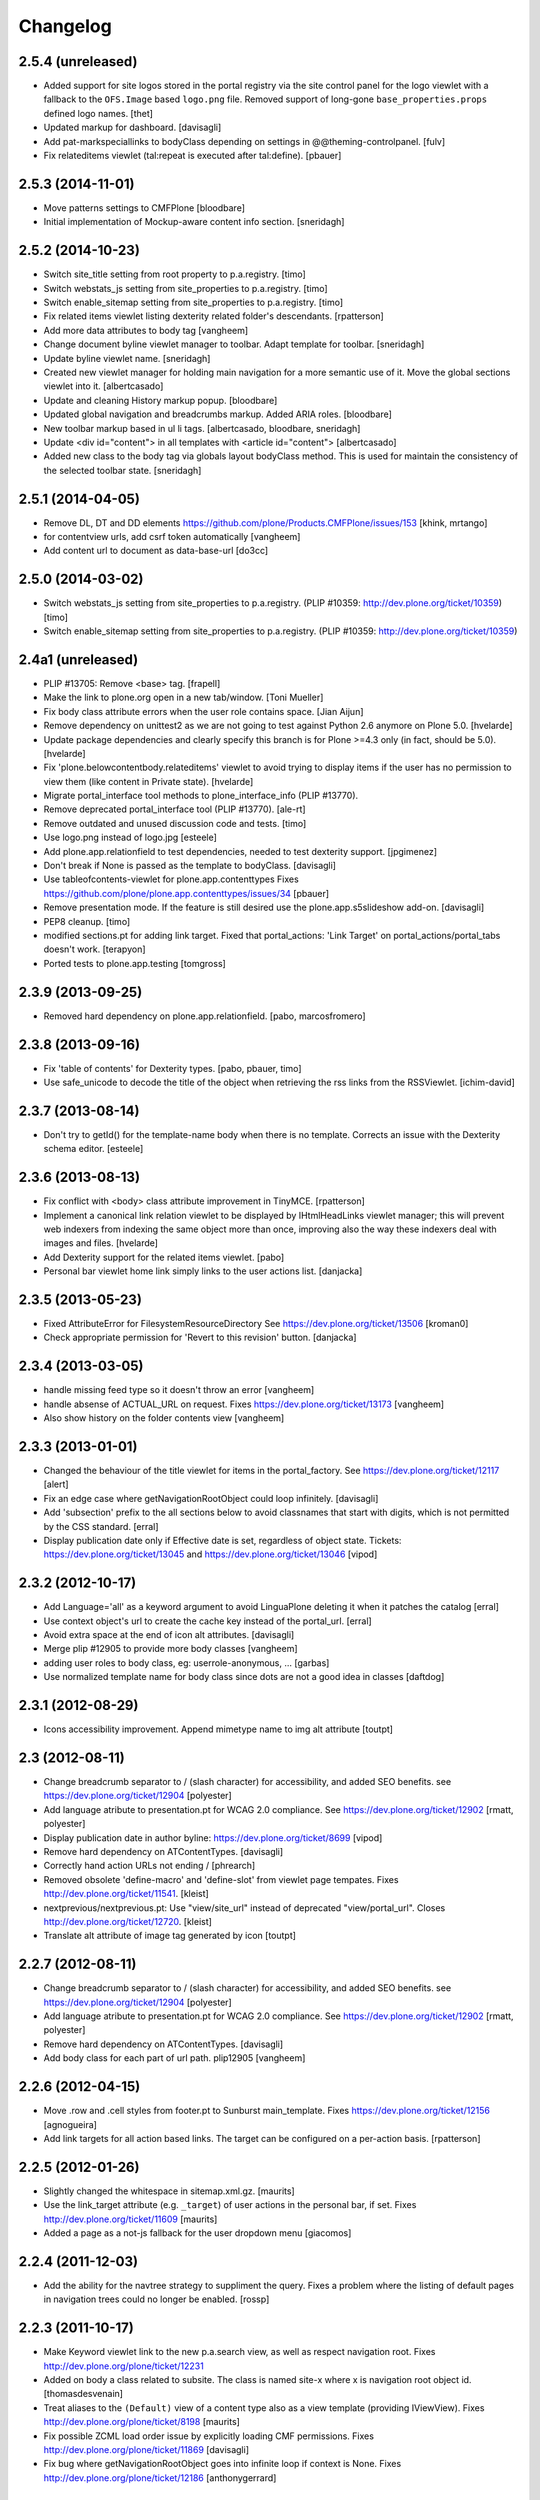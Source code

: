 Changelog
=========

2.5.4 (unreleased)
------------------

- Added support for site logos stored in the portal registry via the site
  control panel for the logo viewlet with a fallback to the ``OFS.Image``
  based ``logo.png`` file. Removed support of long-gone
  ``base_properties.props`` defined logo names.
  [thet]

- Updated markup for dashboard.
  [davisagli]

- Add pat-markspeciallinks to bodyClass depending on settings in @@theming-controlpanel.
  [fulv]

- Fix relateditems viewlet (tal:repeat is executed after tal:define).
  [pbauer]


2.5.3 (2014-11-01)
------------------

- Move patterns settings to CMFPlone
  [bloodbare]

- Initial implementation of Mockup-aware content info section.
  [sneridagh]


2.5.2 (2014-10-23)
------------------

- Switch site_title setting from root property to p.a.registry.
  [timo]

- Switch webstats_js setting from site_properties to p.a.registry.
  [timo]

- Switch enable_sitemap setting from site_properties to p.a.registry.
  [timo]

- Fix related items viewlet listing dexterity related folder's descendants.
  [rpatterson]

- Add more data attributes to body tag
  [vangheem]

- Change document byline viewlet manager to toolbar. Adapt template for toolbar.
  [sneridagh]

- Update byline viewlet name.
  [sneridagh]

- Created new viewlet manager for holding main navigation for a more semantic
  use of it. Move the global sections viewlet into it.
  [albertcasado]

- Update and cleaning History markup popup.
  [bloodbare]

- Updated global navigation and breadcrumbs markup. Added ARIA roles.
  [bloodbare]

- New toolbar markup based in ul li tags.
  [albertcasado, bloodbare, sneridagh]

- Update <div id="content"> in all templates with <article id="content">
  [albertcasado]

- Added new class to the body tag via globals layout bodyClass method. This is
  used for maintain the consistency of the selected toolbar state.
  [sneridagh]


2.5.1 (2014-04-05)
------------------

- Remove DL, DT and DD elements
  https://github.com/plone/Products.CMFPlone/issues/153
  [khink, mrtango]

- for contentview urls, add csrf token automatically
  [vangheem]

- Add content url to document as data-base-url
  [do3cc]


2.5.0 (2014-03-02)
------------------

- Switch webstats_js setting from site_properties to p.a.registry.
  (PLIP #10359: http://dev.plone.org/ticket/10359)
  [timo]

- Switch enable_sitemap setting from site_properties to p.a.registry.
  (PLIP #10359: http://dev.plone.org/ticket/10359)


2.4a1 (unreleased)
------------------

- PLIP #13705: Remove <base> tag.
  [frapell]

- Make the link to plone.org open in a new tab/window.
  [Toni Mueller]

- Fix body class attribute errors when the user role contains space.
  [Jian Aijun]

- Remove dependency on unittest2 as we are not going to test against
  Python 2.6 anymore on Plone 5.0.
  [hvelarde]

- Update package dependencies and clearly specify this branch is for
  Plone >=4.3 only (in fact, should be 5.0).
  [hvelarde]

- Fix 'plone.belowcontentbody.relateditems' viewlet to avoid trying to
  display items if the user has no permission to view them (like content
  in Private state).
  [hvelarde]

- Migrate portal_interface tool methods to plone_interface_info (PLIP #13770).
- Remove deprecated portal_interface tool (PLIP #13770).
  [ale-rt]

- Remove outdated and unused discussion code and tests.
  [timo]

- Use logo.png instead of logo.jpg
  [esteele]

- Add plone.app.relationfield to test dependencies,
  needed to test dexterity support. [jpgimenez]

- Don't break if None is passed as the template to bodyClass.
  [davisagli]

- Use tableofcontents-viewlet for plone.app.contenttypes
  Fixes https://github.com/plone/plone.app.contenttypes/issues/34
  [pbauer]

- Remove presentation mode. If the feature is still desired use
  the plone.app.s5slideshow add-on.
  [davisagli]

- PEP8 cleanup.
  [timo]

- modified sections.pt for adding link target.
  Fixed that portal_actions: 'Link Target' on
  portal_actions/portal_tabs doesn't work.
  [terapyon]

- Ported tests to plone.app.testing
  [tomgross]

2.3.9 (2013-09-25)
------------------

- Removed hard dependency on plone.app.relationfield.
  [pabo, marcosfromero]


2.3.8 (2013-09-16)
------------------

- Fix 'table of contents' for Dexterity types.
  [pabo, pbauer, timo]

- Use safe_unicode to decode the title of the object when retrieving the rss
  links from the RSSViewlet.
  [ichim-david]


2.3.7 (2013-08-14)
------------------

- Don't try to getId() for the template-name body when there is no template.
  Corrects an issue with the Dexterity schema editor.
  [esteele]


2.3.6 (2013-08-13)
------------------

- Fix conflict with <body> class attribute improvement in TinyMCE.
  [rpatterson]

- Implement a canonical link relation viewlet to be displayed by
  IHtmlHeadLinks viewlet manager; this will prevent web indexers from indexing
  the same object more than once, improving also the way these indexers deal
  with images and files.
  [hvelarde]

- Add Dexterity support for the related items viewlet.
  [pabo]

- Personal bar viewlet home link simply links to the user actions list.
  [danjacka]


2.3.5 (2013-05-23)
------------------

- Fixed AttributeError for FilesystemResourceDirectory
  See https://dev.plone.org/ticket/13506
  [kroman0]

- Check appropriate permission for 'Revert to this revision' button.
  [danjacka]


2.3.4 (2013-03-05)
------------------

- handle missing feed type so it doesn't throw an error
  [vangheem]

- handle absense of ACTUAL_URL on request.
  Fixes https://dev.plone.org/ticket/13173
  [vangheem]

- Also show history on the folder contents view
  [vangheem]


2.3.3 (2013-01-01)
------------------

- Changed the behaviour of the title viewlet for items in the portal_factory.
  See https://dev.plone.org/ticket/12117
  [alert]

- Fix an edge case where getNavigationRootObject could loop infinitely.
  [davisagli]

- Add 'subsection' prefix to the all sections below to avoid classnames
  that start with digits, which is not permitted by the CSS standard.
  [erral]

- Display publication date only if Effective date is set, regardless of object
  state. Tickets:
  https://dev.plone.org/ticket/13045 and https://dev.plone.org/ticket/13046
  [vipod]


2.3.2 (2012-10-17)
------------------

- Add Language='all' as a keyword argument to avoid LinguaPlone deleting it when
  it patches the catalog
  [erral]

- Use context object's url to create the cache key instead of the portal_url.
  [erral]

- Avoid extra space at the end of icon alt attributes.
  [davisagli]

- Merge plip #12905 to provide more body classes
  [vangheem]

- adding user roles to body class, eg: userrole-anonymous, ...
  [garbas]

- Use normalized template name for body class since dots are not a good idea in classes
  [daftdog]

2.3.1 (2012-08-29)
------------------

- Icons accessibility improvement. Append mimetype name to img alt attribute
  [toutpt]


2.3 (2012-08-11)
----------------

- Change breadcrumb separator to / (slash character) for accessibility, and added SEO benefits.
  see https://dev.plone.org/ticket/12904
  [polyester]

- Add language atribute to presentation.pt for WCAG 2.0 compliance.
  See https://dev.plone.org/ticket/12902
  [rmatt, polyester]

- Display publication date in author byline:
  https://dev.plone.org/ticket/8699
  [vipod]

- Remove hard dependency on ATContentTypes.
  [davisagli]

- Correctly hand action URLs not ending / [phrearch]

- Removed obsolete 'define-macro' and 'define-slot' from viewlet page tempates.
  Fixes http://dev.plone.org/ticket/11541.
  [kleist]

- nextprevious/nextprevious.pt: Use "view/site_url" instead of deprecated "view/portal_url".
  Closes http://dev.plone.org/ticket/12720.
  [kleist]

- Translate alt attribute of image tag generated by icon
  [toutpt]


2.2.7 (2012-08-11)
------------------

- Change breadcrumb separator to / (slash character) for accessibility, and added SEO benefits.
  see https://dev.plone.org/ticket/12904
  [polyester]

- Add language atribute to presentation.pt for WCAG 2.0 compliance.
  See https://dev.plone.org/ticket/12902
  [rmatt, polyester]

- Remove hard dependency on ATContentTypes.
  [davisagli]

- Add body class for each part of url path. plip12905
  [vangheem]

2.2.6 (2012-04-15)
------------------

- Move .row and .cell styles from footer.pt to Sunburst main_template.
  Fixes https://dev.plone.org/ticket/12156
  [agnogueira]

- Add link targets for all action based links.  The target can be
  configured on a per-action basis.
  [rpatterson]


2.2.5 (2012-01-26)
------------------

- Slightly changed the whitespace in sitemap.xml.gz.
  [maurits]

- Use the link_target attribute (e.g. ``_target``) of user actions in
  the personal bar, if set.
  Fixes http://dev.plone.org/ticket/11609
  [maurits]

- Added a page as a not-js fallback for the user dropdown menu
  [giacomos]


2.2.4 (2011-12-03)
------------------

- Add the ability for the navtree strategy to suppliment the query.
  Fixes a problem where the listing of default pages in navigation
  trees could no longer be enabled.
  [rossp]


2.2.3 (2011-10-17)
------------------

- Make Keyword viewlet link to the new p.a.search view, as well as respect
  navigation root.
  Fixes http://dev.plone.org/plone/ticket/12231

- Added on body a class related to subsite.
  The class is named site-x where x is navigation root object id.
  [thomasdesvenain]

- Treat aliases to the ``(Default)`` view of a content type also as a
  view template (providing IViewView).
  Fixes http://dev.plone.org/plone/ticket/8198
  [maurits]

- Fix possible ZCML load order issue by explicitly loading CMF permissions.
  Fixes http://dev.plone.org/plone/ticket/11869
  [davisagli]

- Fix bug where getNavigationRootObject goes into infinite loop if context is
  None.
  Fixes http://dev.plone.org/plone/ticket/12186
  [anthonygerrard]


2.2.2 (2011-08-23)
------------------

- Accessibility: Added a title and alt tag to the logo.
  This fixes http://dev.plone.org/plone/ticket/11689
  [fulv]

- Switching 'Skip to navigation' to be linked to the global navigation instead
  of the navigation portlet.
  This fixes http://dev.plone.org/plone/ticket/11728
  [spliter]


2.2.1 - 2011-08-08
------------------

- Refactor getNavigationRoot to make it simpler, fixing issues when
  relativeRoot is specified.
  [gotcha]

- 'placeholder' attribute for the searchbox instead of the custom JS handling
  of the same functionality.
  [spliter]


2.2 - 2011-07-19
----------------

- Fixed validation of the personal bar for anonymous user.
  [spliter]

- Replaced obsolete in HTML5 <acronym> element with <abbr>.
  References http://dev.plone.org/plone/ticket/11300.
  [spliter]

- Set the search form to submit to @@search in order to use the new
  search results page.
  [elvix]

- Updated the BaseIcon to return its html tag when called.
  [elvix]

- Updated search link in <head> to link to @@search - updated search results
  view.
  [spliter]

- Updated searchbox.pt to be linked to updated search results view.
  [spliter]


2.1.9 - unreleased
------------------

- Switching 'Skip to navigation' to be linked to the global navigation instead
  of the navigation portlet.
  This fixes http://dev.plone.org/plone/ticket/11728
  [spliter]


2.1.8 - 2011-07-04
------------------

- Show 'Manage portlets' fallback viewlet for all ILocalPortletAssignables, not
  just ATContentTypes items. This fixes
  http://code.google.com/p/dexterity/issues/detail?id=183
  [davisagli]


2.1.7 - 2011-06-30
------------------

- Footer viewlet have all viewlet base API (site_url, navigation_root_url, etc).
  [thomasdesvenain]

- Make the bodyClass play more nice with ZopeViewPageTemplateFile.
  This fixes https://dev.plone.org/plone/ticket/11825
  [WouterVH]


2.1.6 - 2011-06-02
------------------

- Use getPhysicalPath instead of absolute_url_path to handle correctly
  virtual hosting.
  This fixes http://dev.plone.org/plone/ticket/8787
  [encolpe]


2.1.5 - 2011-05-12
------------------

- Page title and logo image title are related to navigation root.
  Refs http://dev.plone.org/plone/ticket/9175.
  Added navigation_root_title to portal_state view.
  [thomasdesvenain]

- Fix missing workflow history entry for content creation. Closes #11305.
  [rossp]

- Respect typesUseViewActionInListings in sitemap.xml.
  [elro]

- Use the parent url for default pages in sitemap.xml.
  [elro]

- Exclude types_not_searched from sitemap.xml.
  This fixes http://dev.plone.org/plone/ticket/7145
  [elro]

- Reduce whitespace in sitemap.xml.
  [elro]

- sitemap.xml.gz support for INavigationRoot.
  [elro]

- Add MANIFEST.in.
  [WouterVH]

- Make ``getNavigationRoot`` behave correctly in ``INavigationRoot``-folders
  where a ``relativeRoot`` is specified.
  This fixes https://dev.plone.org/plone/ticket/8787
  [WouterVH]


2.1.4 - 2011-04-03
------------------

- Make the body `section-` class based on the navigation root instead of the
  site root.
  [elro]

- Added navigation_root to plone_portal_state.
  [elro]


2.1.3 - 2011-03-02
------------------

- Fixed i18n of the "Log in to add comments" button. It was a regression
  since 2.0. This fixes http://dev.plone.org/plone/ticket/11525
  [vincentfretin]


2.1.2 - 2011-02-10
------------------

- Add div#content wrapper to @@contenthistorypopup. This is the only popup
  that has its own template, and it needs a #content id for xdv configurations
  like that of plone.org.
  [smcmahon]

- Enable managing portlets of default pages.
  This fixes http://dev.plone.org/plone/ticket/10672
  [fRiSi]


2.1.1 - 2011-02-04
------------------

- Do not show personaltools if there aren't any user actions.
  This fixes https://dev.plone.org/plone/ticket/11460
  [fRiSi]


2.1 - 2011-01-13
----------------

- Update test to check for ``login`` instead of ``login_form``.
  [elro]

- Remove login redirect alias. As of Plone 4.1 there is a login script.
  [elro]


2.0.10 - 2011-06-02
-------------------

- Use getPhysicalPath instead of absolute_url_path to handle correctly virtual
  hosting. This fixes http://dev.plone.org/plone/ticket/8787
  [encolpe]


2.0.9 - 2011-05-12
------------------

- Make getNavigationRoot behave correctly in INavigationRoot-folders where a
  relativeRoot is specified. This fixes http://dev.plone.org/plone/ticket/8787
  [WouterVH]


2.0.8 - 2011-04-01
------------------

- Enable managing portlets of default pages. This fixes
  http://dev.plone.org/plone/ticket/10672
  [fRiSi]


2.0.7 - 2011-02-25
------------------

- Fixed i18n of the "Log in to add comments" button. It was a regression since
  2.0. This fixes http://dev.plone.org/plone/ticket/11525
  [vincentfretin]


2.0.6 - 2011-01-03
------------------

- Depend on ``Products.CMFPlone`` instead of ``Plone``.
  [elro]

- Avoid creating persistent DiscussionItemContainers prematurely when items
  are viewed that have commenting enabled but no actual comments yet.
  [davisagli]

- Don't cache navigation_root_path and navigation_root_url contextless
  http://dev.plone.org/plone/ticket/11291
  [tom_gross]

- Add ids to links personal_bar when rendered as anonymous so they can be
  styled. This makes behavior consistent with the authenticated personal_bar.
  http://dev.plone.org/plone/ticket/10850
  [eleddy]


2.0.5 - 2010-11-15
------------------

- Fix presentation view when headings have HTML attributes (such as headings
  translated from reStructured Text). This fixes
  http://dev.plone.org/plone/ticket/10689
  [davisagli]

- Removed unnecessary memoization of the presentation view; turned its tests
  into unit tests.
  [davisagli]

- XHTML 1.0 Strict searchbox.pt.
  This fixes http://dev.plone.org/plone/ticket/11007
  [kiorky]


2.0.4 - 2010-09-28
------------------

- Fixed @@plone_context_state.view_template_id handling of content that does
  not implement IBrowserDefault (Products.CMFDynamicViewFTI). It was possible
  for this code to raise Unauthorized even when the user had permission to
  access the default view of the current context.
  [mj]

- Avoid conflict in selected tabs when the id of an excluded item starts with the
  same id of an existing tab.
  Fixes http://dev.plone.org/plone/ticket/11140
  [WouterVH]


2.0.3 - 2010-09-15
------------------

- Translate comment messages on history
  [tdesvenain]

- 'Compare' link is not available
  if content type is not registered in portal_diff.
  Fixes http://dev.plone.org/plone/ticket/11107.
  [tdesvenain]

- Added icons to related items viewlet for file types
  Fixes http://dev.plone.org/plone/ticket/10866
  [cwainwright]


2.0.2 - 2010-08-03
------------------

- Use "index" instead of "render" to ease customization of next/prev and rss
  viewlets.
  [esteele]

- Use unicode double arrows for next/previous links instead of right/left arrow
  images.
  [esteele]

- Correct CSS class attribute for next/previous links.
  [esteele]


2.0.1 - 2010-07-18
------------------

- Update license to GPL version 2 only.
  [hannosch]


2.0 - 2010-07-01
----------------

- Removed notice about registered trademark from the footer, that's what (R)
  means anyway.
  [limi]

- Make sure the presentation mode warning (if the document has no headings)
  displays properly. Fixes http://dev.plone.org/plone/ticket/10689.
  [davisagli]

- Adding "deactivated" class to menus by default, so they won't flicker on load.
  This fixes http://dev.plone.org/plone/ticket/10470.
  [limi]

- Determine whether to show the history link in the byline viewlet based on
  whether the user has the 'CMFEditions: Access previous versions'
  permission, rather than based on whether the user is anonymous or not.
  Fixes http://dev.plone.org/plone/ticket/10640.
  [davisagli]

- Add an 'icons-on' class to the body when icons are enabled, so that icons
  applied via CSS can also be controlled.
  [davisagli]


2.0b8 - 2010-06-03
------------------

- Only show the history link in the byline on the default view. This avoids
  having the links in folder listing views.
  [hannosch]

- The condition on the author link in the byline was reversed.
  [rossp]

- Document byline should not show history link to anonymous users.
  [elro]


2.0b7 - 2010-05-03
------------------

- Fixed personal_bar.pt to not repeat the UL tag for each user action.
  This fixes http://dev.plone.org/plone/ticket/10481
  [xMartin, dunlapm]

- Fixed CMFContentIcon to not return a url if the getIcon lookup fails
  in the same way that brain-based icons do. This fixes
  http://dev.plone.org/plone/ticket/10466
  [dunlapm]

- Cleaned up content history viewlets and overlays by eliminating
  superfluous div tags from the output.
  [dunlapm]

- Added apple-touch-icon (iPhone/iPad home screen icon) definition to
  favicon.pt
  [limi]


2.0b6 - 2010-04-07
------------------

- The catalog brains icon return no icon if the type's icon_expr is
  empty.
  [rossp]

- Extend the have_portlets check to make it possible to force a portlet column
  to be enabled even if there are no portlets.
  [davisagli]

- Simplified Related Items to use a definition list instead of a fieldset -
  it's really not a form.
  [limi]

- Change keyword/tag viewlet to be independent of the surrounding language,
  and to have a class on the separator, so it can be removed when the styling
  requires it.
  [limi]

- Update viewlets so that this package now defines the viewlet configuration
  required by the Sunburst theme, and plonetheme.classic overrides that to
  achieve the old viewlet positions.
  [davisagli]


2.0b5 - 2010-03-05
------------------

- Make icon descriptions' lookup of portal_type title less brittle for missing
  portal_types (fall back to the portal_type id).
  [davisagli]

- Further optimize the related_items view by avoiding an algorithm with
  quadratic complexity.
  [hannosch]


2.0b4 - 2010-02-18
------------------

- Updated history_view.pt to the recent markup conventions.
  References http://dev.plone.org/old/plone/ticket/9981
  [spliter]


2.0b3 - 2010-02-17
------------------

- Speed up related items viewlet by returning catalog brains instead of
  full objects.
  [stefan]

- Updated dashboard.pt to follow recent markup conventions.
  References http://dev.plone.org/old/plone/ticket/9981
  [spliter]

- Moved condition for .contentViews and .contentActions to div#edit-bar to not
  include #edit-bar in tabs should not be rendered.
  [spliter]

- Disabled columns in dashboard.pt with REQUEST variables according to the
  recent conventions.
  [spliter]

- Removing redundant .documentContent markup.
  This refs http://dev.plone.org/plone/ticket/10231.
  [limi]

- Moved the prepareObjectTabs method from the @@plone view to the contentviews
  viewlet and introduced a class for the viewlet.
  [hannosch]

- Introduce a new @@plone_layout globals view, which contains methods from the
  @@plone view and which were commonly overridden to change layout policies.
  [hannosch]

- Moved the history link back into the byline. This refs
  http://dev.plone.org/plone/ticket/10102.
  [hannosch]

- Add html id to personal bar actions.
  [paul_r]

- Created several modifications of the content history viewlet to act as
  standalone history page and simple popup. Old collapsible history viewlet
  is still in place, ready to be wired in with zcml for anyone who needs the
  old behavior.
  [smcmahon]

- Fixed broken reference to portal_workflow in document_relateditems-viewlet
  [tom_gross]


2.0b2 - 2010-01-31
------------------

- Use the same designation for "Plone" in the portal footer and the
  colophon.
  Fixes http://dev.plone.org/plone/ticket/9741.
  [dukebody]


2.0b1 - 2010-01-25
------------------

- Micro-optimization for skip_links viewlet.
  [hannosch]

- Update presentation fullscreen view to match current main_template's.
  [hannosch]

- Simplify the TAL of the dublin core viewlet.
  [hannosch]

- Avoid the overhead of a DateTime class in the footer.
  [hannosch]

- Optimized the related items viewlet.
  [hannosch]

- Avoid looking a "request/SearchableText|nothing" expression. Looking things
  up in the entire request which aren't there most of the time is actually
  somewhat slow.
  [hannosch]

- Optimized the content history viewlet.
  [hannosch]

- Optimize TAL code of the byline viewlet.
  [hannosch]

- Registered new viewlet for related items instead of using a macro.
  References http://dev.plone.org/plone/ticket/9985.
  [spliter]

- Always return an id to ensure searchbox viewlet produces valid HTML
  when livesearch is disabled.
  Fixes http://dev.plone.org/plone/ticket/9405 - thanks saily.
  [pelle]


2.0a5 - 2009-12-27
------------------

- Use the getIconExprObject method of the FTI instead of the deprecated
  getIcon method.
  [hannosch]

- Specified package dependencies.
  [hannosch]

- Use the correct ViewPageTemplateFile from Five for the links viewlets.
  [hannosch]


2.0a4 - 2009-12-16
------------------

- Do not let the homelink in the personal bar viewlet point to the
  author page but to the personalize_form (or dashboard).
  Fixes http://dev.plone.org/plone/ticket/8707
  [maurits]

- ``plone.htmlhead.title`` was not editable TTW. This closes
  http://dev.plone.org/plone/ticket/9488.
  [hannosch]


2.0a3 - 2009-12-02
------------------

- Properly placed path bar above the content.
  http://dev.plone.org/plone/ticket/9860
  [spliter]

- plone.manage_portlets_fallback viewlet's implementation
  http://dev.plone.org/plone/ticket/9808
  [spliter]

- Only show diff and revert buttons for most recent version if it
  differs from the working copy.
  http://dev.plone.org/plone/ticket/9803
  [alecm]

- Remove review_state from version history info, it's not always there
  and we weren't using it.
  http://dev.plone.org/plone/ticket/9816
  [alecm]

- Pass the creator id to /author/ as a parameter if it contains a '/', such
  as openid users.
  [matthewwilkes]

- Portal logo has to have 'title' attribute for better accessibility.
  [spliter]


2.0a2 - 2009-11-15
------------------

- Package metadata cleanup.
  [hannosch]

- Avoid calling lots of Python scripts from inside the content history viewlet
  and use methods on the view instead.
  [hannosch]


2.0a1 - 2009-11-15
------------------

- Moved plone.path_bar to the plone.abovecontenttitle viewlet
  manager, breadcrumbs should be close to the title of the current document.
  [limi]

- It's no longer the dashboard's responsibility to supply prefs/profile links
  now that they are located in the user menu.
  The code uses the "group" terminology here though, so I'm wondering if this is
  related to group dashboards. If I broke anything, let me know.
  [limi]

- Micro-optimize the icons views.
  [hannosch]

- Merged the ``selectedTabs`` Python script into the GlobalSectionsViewlet.
  [hannosch]

- Take advantage of icons being found on the actions themselves now instead
  and avoid the getIconFor indirection.
  [hannosch]

- Removed the special default page and translation handling. LinguaPlone uses
  a content language negotiator per default instead.
  [hannosch]

- Add a viewlet to display the Dublin Core metadata added in
  http://dev.plone.org/plone/ticket9272
  [esteele]

- Added support for group dashboards to the dashboard view.
  [optilude]

- Greatly simplify the default colophon, so it stands a chance of staying on
  actual sites. We cannot claim any standards support for public sites, only
  for Plone itself.
  [hannosch]

- Changed the is_rtl method of the portal state view not to rely on the locale
  but use a much simpler test based on the language code. This avoids setting
  up the expensive request.locale.
  [hannosch]

- Fixed the portal state view to look for uppercase language in the request,
  since that is set by PloneLanguageTool. This closes
  http://dev.plone.org/plone/ticket/8342.
  [hannosch]

- "Log in to add comments" button is now a link and respects the login URL
  specified in portal_actions. Closes http://dev.plone.org/plone/ticket/9071.
  [erikrose]

- Fixed is_rtl test to work with new locale based approach.
  [hannosch]

- Removed memoizing for things which are only used once in a page.
  [hannosch]

- Replaced direct invocations of interfaces with queryAdapter calls. The
  former does a suboptimal getattr call internally.
  [hannosch]

- Sanitized the actions handling on the context state view. You can pass in
  an action category into the action method now, which is the preferred way.
  This allows us to avoid evaluating all actions in the current context if
  we are only interested in some of the categories.
  [hannosch]

- Since Zope 2.11 the locale is available on the request. Removed our special
  code from the portal state view and rely directly on the request.
  [hannosch]

- Changed ViewletBase so viewlets can be registered as zope.contentproviders.
  This closes http://dev.plone.org/plone/ticket/7868.
  [hannosch]

- Purge old zope2 Interface interfaces for Zope 2.12 compatibility.
  [elro]


1.2.5 - 2009-08-01
------------------

- In the history viewlet, moved again the arrows inside a span, it's really needed to apply a style.
  [vincentfretin]


1.2.4 - 2009-07-04
------------------

- In the history viewlet, internationalized the Compare link and replaced
  icons by plain text. The revert link is now a POST button. This closes
  http://dev.plone.org/plone/ticket/9064
  [limi, vincentfretin]


1.2.3 - 2009-06-12
------------------

- Fix issue when dealing with empty version histories in history viewlet.
  [alecm]


1.2.2 - 2009-06-11
------------------

- Make ContentHistoryViewlet use new metadata only history method to
  speed up listing.
  [alecm]

- Make ContentHistoryViewlet check if context isVersionable.
  [elro]


1.2.1 - 2009-05-20
------------------

- Changed the search and author header links to respect the navigation root.
  [hannosch]


1.2 - 2009-05-16
----------------

- Filter not-interesting history entries in content history viewlet. This
  prevents an empty history viewlet from being shown.
  [wichert]

- Add a new content history viewlet which combines the full workflow history
  and content versions. Render this instead of the workflow history viewlet.
  [wichert]

- Fixed querystring in CSS validation link in viewlets/colophon.pt
  There was an ampersand where the leading "?" should have been.
  http://dev.plone.org/plone/ticket/9054
  [siebo]

- Fixed "region-content" id twice in dashboard.pt, replaced one by "content".
  Fixes http://dev.plone.org/plone/ticket/8932
  [vincentfretin]

- Author link tag should follow same rules as byline viewlet.
  [elro]


1.2rc1 - 2009-03-20
-------------------

- Fixed i18n in content_history template.
  There were two nested msgids and dynamic content.
  [vincentfretin]

- Removed stray span tags in the comment byline.
  [limi]


1.2b1 - 2009-03-07
------------------

- Added navigation_root_url to the common viewlets base class. Adjusted the
  various viewlets templates to use the new attribute. Changed the dashboard
  view to be available on an INavigationRoot.
  This implements http://plone.org/products/plone/roadmap/234
  [calvinhp]

- Default to using the content history viewlet instead of the workflow history
  viewlet.
  [wichert]

- Add options to show differences between consecutive versions, and revert to
  and preview older revisions to the content history viewlet.
  [wichert]

- Use the new history view from CMFEditions instead of the crufty old form.
  [wichert]


1.1.8 - 2009-03-07
------------------

- Adjust the caching of sitemap.xml.gz. We only cache for anonymous users. That
  fixes a bug where a cached sitemap.xml.gz is delivered with information that
  only an user with more privilegs is allowed to see. We also make sure that
  the cached file was build with a current catalog by adding the catalog
  counter to the cache key. Based on a patch by stxnext.  Fixes
  http://dev.plone.org/plone/ticket/8402
  [stxnext, csenger]

- Added time_only for use with toLocalizedTime so that event_view now localizes
  the start/end times if the start/end dates are the same. Closes
  http://dev.plone.org/plone/ticket/8607
  [jnelson, calvinhp]

- Fixed Plone 3.1 backward compatibility of above.
  [stefan]


1.1.7 - 2008-12-15
------------------

- Modified user profile item on the dashboard to use an image tag
  instead of a background image. This makes it more consistent with
  the other list items and easier to style for RTL scripts.
  [emanlove]


1.1.6 - 2008-11-21
------------------

- Avoid a test failure caused by test interdependencies.
  [hannosch]

- Fixed tests for the language method of the portal state view.
  [hannosch]

- Fixed keywords.pt to properly encode ampersands in its links. This closes
  http://dev.plone.org/plone/ticket/8509
  [younga3, dunlapm]

- Fixed site_icon so that we would have flipped icon in case of RTL.
  This closes http://dev.plone.org/plone/ticket/4576
  [spliter]

- Fixed generation of links to author.cpt for user IDs that are a URL
  (OpenID users, e.g.).  This closes http://dev.plone.org/plone/ticket/8040
  [davisagli]

- Add some tests on private contents for sitemap.xml.gz generation.  This
  closes http://dev.plone.org/plone/ticket/8402
  [encolpe]


1.1.5 - 2008-08-18
------------------

- Fixed an invalid message id for the dashboard. This closes
  http://dev.plone.org/plone/ticket/7758.
  [hannosch]

- Fixed comments.pt to pass the title of the comment you are replying to into
  the discussion_reply_form. This closes
  http://dev.plone.org/plone/ticket/8323
  [calvinhp]

- Refactor default_page: move all logic out of the view to separate methods
  so they can be called without a request (which is not used at all).
  Deprecate parameters which were not in the interface and were never used.
  [wichert]

- Added note that Javascript is required for presentation mode. This closes
  http://dev.plone.org/plone/ticket/7575 and
  http://dev.plone.org/plone/ticket/7573
  [limi]

- Fixed plone_context_state's view_url method to work with contexts that don't
  have a portal_type.  This closes http://dev.plone.org/plone/ticket/8028.
  [davisagli]

- Changed IContentIcon to expose users to the title of the FTI instead of the
  portal_type. This closes http://dev.plone.org/plone/ticket/8246.
  [hannosch]

- Adjusted deprecation warnings to point to Plone 4.0 instead of Plone 3.5
  since we changed the version numbering again.
  [hannosch]


1.1.3 - 2008-07-07
------------------

- Made PersonalBarViewlet tolerate users who don't have a Plone user object, as
  when using OpenID or apachepas. This fixes
  http://dev.plone.org/plone/ticket/7296.
  [erikrose]

- Use 'index' attribute rather than 'render' for setting viewlet templates, so
  that they can be overridden using the 'template' ZCML attribute.
  [davisagli]


1.1.0 - 2008-04-20
------------------

- Applied patch from http://dev.plone.org/plone/ticket/7942 to ensure that the
  'currentParent' marker is not True for items that have a path that is a
  substring of the true path.
  [optilude]

- Displaying 'Anonymous User' also when the comment creator is an empty
  string. This fixes http://dev.plone.org/plone/ticket/7712.
  [rsantos]

- Allow the use of the icon attribute on action directly instead of using the
  actionicons tool.
  [hannosch]

- Fix invalid leading space in all 'Up to Site Setup' links.
  [wichert]

- Fixed permission in workflow history viewlet. This closes
  http://dev.plone.org/plone/ticket/5507.
  [hannosch]

- Made handling of self.context in portal.py consistent.
  [hannosch]

- Rename the portal_url instance variable to site_url in the ViewletBase
  class. This prevents getToolByName(..., 'portal_url') from returning
  the URL string instead of the portal_url tool, which can causes unexpected
  and subtle breakage. portal_url is still available but produces a deprecation
  warning. It will be removed in Plone 4.
  [wichert]

- Added viewlet for RSS link.
  [fschulze]

- Added dependency on plone.app.viewletmanager.
  [fschulze]

- Make viewlet managers in head section order- and filterable.
  [fschulze]


1.0.6 - 2008-09-10
------------------

- Added i18n markup to nextprevious.pt.
  This closes http://dev.plone.org/plone/ticket/7537.
  [hannosch]

- Catch KeyError for presentation or tableContents when document
  has an out-of-date schema.  Can happen when migrating from Plone
  2.5 to 3.0. Fall back to False for those attributes then.
  [maurits]


1.0.5 - 2008-01-03
------------------

- Do not create an empty <ul> in the personal actions bar if there are
  no items in it. This fixes an XHTML syntax error.
  [wichert]


1.0.4 - 2007-12-06
------------------

- Added i18n domain to comment.pt.
  [martior]

- Allow non ascii characters in webstats_js code.
  Fixes http://dev.plone.org/plone/ticket/7359
  [naro]

- Fixed workflow history viewlet to handle entries with
  usernames that don't exist any more (deleted users) and
  also anonymous users.
  This fixes http://dev.plone.org/plone/ticket/7250.
  [rsantos]


1.0.3 - 2007-11-09
------------------

- Made getIcon urls relative to portal root.
  [tesdal]


1.0.2 - 2007-10-08
------------------

- Fixed getIcon code for use with ++resource++ and to use a safer method
  of getting the correct url.
  [optilude]

- Upgraded the sitemap template to conform with the 0.9 specs from
  http://www.sitemaps.org and fixed the caching to use the filename.
  [deo]


1.0.1.1 - 2007-09-10
--------------------

- Lower logging level of 'no associated workflow' to avoid a log entry
  on each view.
  [ldr]

- Fixed default language in globals.
  [wichert]

- Fixed link to actor in history viewlet.
  [naro]

- Avoid locking on non lockable types in byline viewlet.
  [jfroche]

- Added website statistics inclusion viewlet to configure.zcml so it
  actually works.
  [fschulze]

- Made code in defaultpage.py a bit more tolerant of missing tools.
  [hannosch]


1.0 - 2007-08-17
----------------

- Fixed the translation of the 'Show this page in presentation mode...'
  message.
  [hannosch]

- Made the search box a bit wider, so the entire default text is shown
  in languages with a rather long term.
  [hannosch]

- Show the authors full name in presentation view. This fixes
  http://dev.plone.org/plone/ticket/6810
  [wichert]
